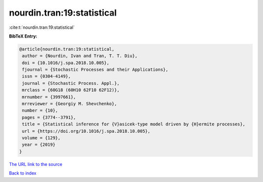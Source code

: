 nourdin.tran:19:statistical
===========================

:cite:t:`nourdin.tran:19:statistical`

**BibTeX Entry:**

.. code-block:: bibtex

   @article{nourdin.tran:19:statistical,
    author = {Nourdin, Ivan and Tran, T. T. Diu},
    doi = {10.1016/j.spa.2018.10.005},
    fjournal = {Stochastic Processes and their Applications},
    issn = {0304-4149},
    journal = {Stochastic Process. Appl.},
    mrclass = {60G18 (60H10 62F10 62F12)},
    mrnumber = {3997661},
    mrreviewer = {Georgiy M. Shevchenko},
    number = {10},
    pages = {3774--3791},
    title = {Statistical inference for {V}asicek-type model driven by {H}ermite processes},
    url = {https://doi.org/10.1016/j.spa.2018.10.005},
    volume = {129},
    year = {2019}
   }
`The URL link to the source <ttps://doi.org/10.1016/j.spa.2018.10.005}>`_


`Back to index <../By-Cite-Keys.html>`_

